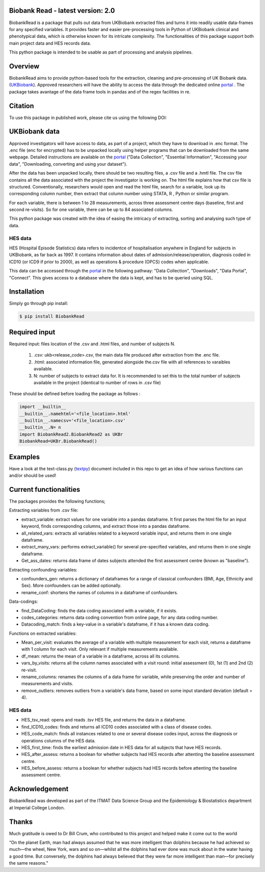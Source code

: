 ################################
Biobank Read - latest version: 2.0
################################

BiobankRead is a package that pulls out data from UKBiobank extracted files and turns it into readily usable data-frames for any specified variables. 
It provides faster and easier pre-processing tools in Python of UKBiobank clinical and phenotypical data, which is otherwise known for its intricate complexity. The functionalities of this package support both main project data and HES records data.

This python package is intended to be usable as part of processing and analysis pipelines. 

################################
Overview
################################
BiobankRead aims to provide python-based tools for the extraction, cleaning and pre-processing of UK Biobank data.
(UKBiobank_). Approved researchers will have the ability to access the data through the dedicated online portal_ .
The package takes avantage of the data frame tools in pandas and of the regex facilities in re.

################################
Citation
################################
To use this package in published work, please cite us using the following DOI:

.. image:: https://zenodo.org/badge/73500060.svg
   :target: https://zenodo.org/badge/latestdoi/73500060

################################
UKBiobank data
################################
Approved investigators will have access to data, as part of a project, which they have to download in .enc format. The .enc file (enc for encrypted) has to be unpacked locally using helper programs that can be downloaded from the same webpage. Detailed instructions are available on the portal_ ("Data Collection", "Essential Information", "Accessing your data", "Downloading, converting and using your dataset").

After the data has been unpacked locally, there should be two resulting files, a .csv file and a .hmtl file. The csv file contains all the data associated with the project the investigator is working on. The html file explains how that csv file is structured. Conventionally, researchers would open and read the html file, search for a variable, look up its corresponding column number, then extract that column number using STATA, R , Python or similar program.

For each variable, there is between 1 to 28 measurements, across three assessment centre days (baseline, first  and second re-visits). So for one variable, there can be up to 84 associated columns. 

This python package was created with the idea of easing the intricacy of extracting, sorting and analysing such type of data.

HES data
=========
HES (Hospital Episode Statistics) data refers to incidentce of hospitalisation anywhere in England for subjects in UKBiobank, as far back as 1997. It contains information about dates of admission/release/operation, diagnosis coded in ICD10 (or ICD9 if prior to 2000), as well as operations & procedure (OPCS) codes when applicable.

This data can be accessed through the portal_ in the following pathway: "Data Collection", "Downloads", "Data Portal", "Connect". This gives access to a database where the data is kept, and has to be queried using SQL.

################################
Installation
################################
Simply go through pip install:

.. code-block::
 
 $ pip install BiobankRead


################################
Required input 
################################
Required input: files location of the .csv and .html files, and number of subjects N.

 1. .csv: ukb<release_code>.csv, the main data file produced after extraction from the .enc file.
 
 2. .html: associated information file, generated alongside the.csv file with all references to varaibles available.
 
 3. N: number of subjects to extract data for. It is recommended to set this to the total number of subjects available in the project (identical to number of rows in .csv file)


These should be defined before loading the package as follows :

.. code-block::

 import __builtin__
 __builtin__.namehtml='<file_location>.html'
 __builtin__.namecsv='<file_location>.csv' 
 __builtin__.N= n
 import BiobankRead2.BiobankRead2 as UKBr
 BiobankRead=UKBr.BiobankRead()

############
Examples
############
Have a look at the text-class.py (textpy_) document included in this repo to get an idea of how various functions can and/or should be used!

############
Current functionalities
############
The packages provides the following functions;

Extracting variables from .csv file:

- extract_variable: extract values for one variable into a pandas dataframe. It first parses the html file for an input keyword, finds corresponding columns, and extract those into a pandas dataframe.
- all_related_vars: extracts all variables related to a keyword variable input, and returns them in one single dataframe.
- extract_many_vars: performs extract_variable() for several pre-specified variables, and returns them in one single dataframe. 
- Get_ass_dates: returns data frame of dates subjects attended the first assessment centre (known as "baseline").

Extracting confounding variables:

- confounders_gen: returns a dictionary of dataframes for a range of classical confounders (BMI, Age, Ethnicity and Sex). More confounders can be added optionally.
- rename_conf: shortens the names of columns in a dataframe of confounders.

Data-codings:

- find_DataCoding: finds the data coding associated with a variable, if it exists.
- codes_categories: returns data coding convention from online page, for any data coding number.
- Datacoding_match: finds a key-value in a variable's dataframe, if it has a known data coding.

Functions on extracted variables:

- Mean_per_visit: evaluates the average of a variable with multiple measurement for each visit, returns a dataframe with 1 column for each visit. Only relevant if multiple measurements available.
- df_mean: returns the mean of a variable in a dataframe, across all its columns.
- vars_by_visits: returns all the column names associated with a visit round: initial assessment (0), 1st (1) and 2nd (2) re-visit.
- rename_columns: renames the columns of a data frame for variable, while preserving the order and number of measurements and visits.
- remove_outliers: removes outliers from a variable's data frame, based on some input standard deviation (default = 4).

HES data
=========

- HES_tsv_read: opens and reads .tsv HES file, and returns the data in a dataframe.
- find_ICD10_codes: finds and returns all ICD10 codes associated with a class of disease codes.
- HES_code_match: finds all instances related to one or several disease codes input, across the diagnosis or operations columns of the HES data.
- HES_first_time: finds the earliest admission date in HES data for all subjects that have HES records.
- HES_after_assess: returns a boolean for whether subjects had HES records after attenting the baseline assessment centre.
- HES_before_assess: returns a boolean for whether subjects had HES records before attenting the baseline assessment centre.


################################
Acknowledgement
################################
BiobankRead was developed as part of the ITMAT Data Science Group and the Epidemiology & Biostatistics department at Imperial College London. 

################################
Thanks
################################
Much gratitude is owed to Dr Bill Crum, who contributed to this project and helped make it come out to the world


“On the planet Earth, man had always assumed that he was more intelligent than dolphins because he had achieved so much—the wheel, New York, wars and so on—whilst all the dolphins had ever done was muck about in the water having a good time. But conversely, the dolphins had always believed that they were far more intelligent than man—for precisely the same reasons.”


.. _UKBiobank: http://www.ukbiobank.ac.uk/
.. _portal: https://amsportal.ukbiobank.ac.uk/
.. _zonodo: https://zenodo.org/badge/73500060.svg
.. _textpy: https://github.com/saphir746/BiobankRead/blob/master/test-class.py
